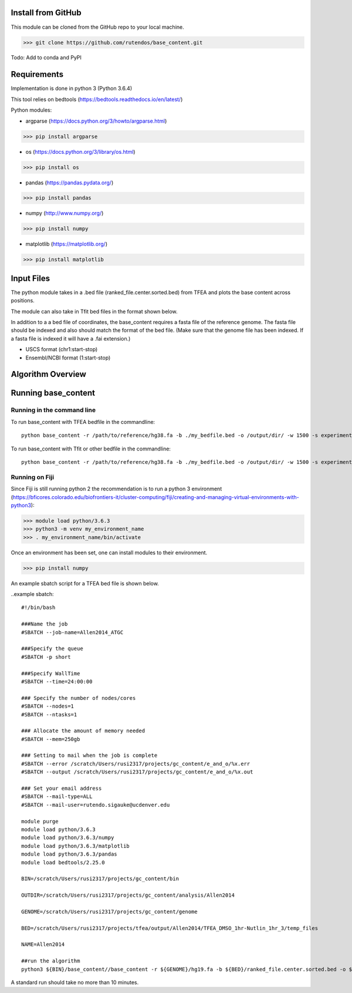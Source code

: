 #########################
Install from GitHub
#########################

This module can be cloned from the GitHub repo to your local machine.

>>> git clone https://github.com/rutendos/base_content.git

Todo: Add to conda and PyPI

##############
Requirements
##############

Implementation is done in python 3 (Python 3.6.4)

This tool relies on bedtools (https://bedtools.readthedocs.io/en/latest/)

Python modules:

* argparse (https://docs.python.org/3/howto/argparse.html)

>>> pip install argparse


* os (https://docs.python.org/3/library/os.html)

>>> pip install os

* pandas (https://pandas.pydata.org/)

>>> pip install pandas

* numpy (http://www.numpy.org/)

>>> pip install numpy 

* matplotlib (https://matplotlib.org/)

>>> pip install matplotlib 

##############
Input Files
##############

The python module takes in a .bed file (ranked_file.center.sorted.bed) from TFEA and plots the base content across positions.

.. image:: figs/TFEA_bed_format.png
   :width: 600
   :align:   center

The module can also take in Tfit bed files in the format shown below.

.. image:: figs/Tfit_bed_file.png
   :width: 400
   :align:   center

In addition to a a bed file of coordinates, the base_content requires a fasta file of the reference genome.
The fasta file should be indexed and also should match the format of the bed file.
(Make sure that the genome file has been indexed. If a fasta file is indexed it will have a .fai extension.)


* USCS format (chr1:start-stop)

* Ensembl/NCBI format (1:start-stop)

###################
Algorithm Overview
###################


.. image:: figs/pipeline.svg
   :width: 800
   :height: 500
   :align:   center


######################
Running base_content
######################

*****************************
Running in the command line
*****************************

To run base_content with TFEA bedfile in the commandline::

    python base_content -r /path/to/reference/hg38.fa -b ./my_bedfile.bed -o /output/dir/ -w 1500 -s experiment_name -t

To run base_content with Tfit or other bedfile in the commandline::

    python base_content -r /path/to/reference/hg38.fa -b ./my_bedfile.bed -o /output/dir/ -w 1500 -s experiment_name


********************
Running on Fiji
********************
Since Fiji is still running python 2 the recommendation is to run a python 3 environment (https://bficores.colorado.edu/biofrontiers-it/cluster-computing/fiji/creating-and-managing-virtual-environments-with-python3):

>>> module load python/3.6.3
>>> python3 -m venv my_environment_name
>>> . my_environment_name/bin/activate

Once an environment has been set, one can install modules to their environment.

>>> pip install numpy


An example sbatch script for a TFEA bed file is shown below.

..example sbatch::

    #!/bin/bash                                                                                                                                                                                                                                                     

    ###Name the job                                                                                                                                                                                                                                                 
    #SBATCH --job-name=Allen2014_ATGC                                                                                                                                                                                                                               

    ###Specify the queue                                                                                                                                                                                                                                            
    #SBATCH -p short                                                                                                                                                                                                                                                

    ###Specify WallTime                                                                                                                                                                                                                                             
    #SBATCH --time=24:00:00                                                                                                                                                                                                                                         

    ### Specify the number of nodes/cores                                                                                                                                                                                                                           
    #SBATCH --nodes=1                                                                                                                                                                                                                                               
    #SBATCH --ntasks=1                                                                                                                                                                                                                                              

    ### Allocate the amount of memory needed                                                                                                                                                                                                                        
    #SBATCH --mem=250gb                                                                                                                                                                                                                                             

    ### Setting to mail when the job is complete                                                                                                                                                                                                                    
    #SBATCH --error /scratch/Users/rusi2317/projects/gc_content/e_and_o/%x.err                                                                                                                                                                                      
    #SBATCH --output /scratch/Users/rusi2317/projects/gc_content/e_and_o/%x.out                                                                                                                                                                                     

    ### Set your email address                                                                                                                                                                                                                                      
    #SBATCH --mail-type=ALL                                                                                                                                                                                                                                         
    #SBATCH --mail-user=rutendo.sigauke@ucdenver.edu                                                                                                                                                                                                                

    module purge
    module load python/3.6.3
    module load python/3.6.3/numpy
    module load python/3.6.3/matplotlib
    module load python/3.6.3/pandas
    module load bedtools/2.25.0

    BIN=/scratch/Users/rusi2317/projects/gc_content/bin

    OUTDIR=/scratch/Users/rusi2317/projects/gc_content/analysis/Allen2014

    GENOME=/scratch/Users/rusi2317/projects/gc_content/genome

    BED=/scratch/Users/rusi2317/projects/tfea/output/Allen2014/TFEA_DMSO_1hr-Nutlin_1hr_3/temp_files

    NAME=Allen2014

    ##run the algorithm                               
    python3 ${BIN}/base_content//base_content -r ${GENOME}/hg19.fa -b ${BED}/ranked_file.center.sorted.bed -o ${OUTDIR}/ -w 1500 -s ${NAME} -t

A standard run should take no more than 10 minutes. 